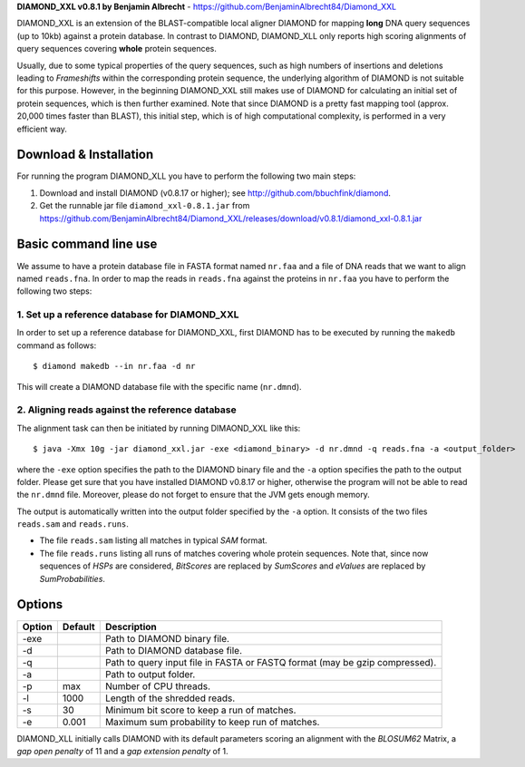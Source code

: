 **DIAMOND_XXL v0.8.1 by Benjamin Albrecht** - https://github.com/BenjaminAlbrecht84/Diamond_XXL

DIAMOND_XXL is an extension of the BLAST-compatible local aligner DIAMOND for mapping **long** DNA query sequences (up to 10kb) against a protein database. In contrast to DIAMOND, DIAMOND_XLL only reports high scoring alignments of query sequences covering **whole** protein sequences. 

Usually, due to some typical properties of the query sequences, such as high numbers of insertions and deletions leading to *Frameshifts* within the corresponding protein sequence, the underlying algorithm of DIAMOND is not suitable for this purpose. However, in the beginning DIAMOND_XXL still makes use of DIAMOND for calculating an initial set of protein sequences, which is then further examined. Note that since DIAMOND is a pretty fast mapping tool (approx. 20,000 times faster than BLAST), this initial step, which is of high computational complexity, is performed in a very efficient way. 

Download & Installation
=======================

For running the program DIAMOND_XLL you have to perform the following two main steps:

1. Download and install DIAMOND (v0.8.17 or higher); see http://github.com/bbuchfink/diamond.
2. Get the runnable jar file ``diamond_xxl-0.8.1.jar`` from https://github.com/BenjaminAlbrecht84/Diamond_XXL/releases/download/v0.8.1/diamond_xxl-0.8.1.jar

Basic command line use
======================
We assume to have a protein database file in FASTA format named ``nr.faa`` and a file of DNA reads that we want to align named ``reads.fna``. In order to map the reads in ``reads.fna`` against the proteins in ``nr.faa`` you have to perform the following two steps:

1. Set up a reference database for DIAMOND_XXL
----------------------------------------------

In order to set up a reference database for DIAMOND_XXL, first DIAMOND has to be executed by running the ``makedb`` command as follows::

    $ diamond makedb --in nr.faa -d nr

This will create a DIAMOND database file with the specific name (``nr.dmnd``). 

2. Aligning reads against the reference database
------------------------------------------------

The alignment task can then be initiated by running DIMAOND_XXL like this::

    $ java -Xmx 10g -jar diamond_xxl.jar -exe <diamond_binary> -d nr.dmnd -q reads.fna -a <output_folder>

where the ``-exe`` option specifies the path to the DIAMOND binary file and the ``-a`` option specifies the path to the output folder. Please get sure that you have installed DIAMOND v0.8.17 or higher, otherwise the program will not be able to read the ``nr.dmnd`` file. Moreover, please do not forget to ensure that the JVM gets enough memory. 

The output is automatically written into the output folder specified by the ``-a`` option. It consists of the two files ``reads.sam`` and ``reads.runs``.

- The file ``reads.sam`` listing all matches in typical *SAM* format.
- The file ``reads.runs`` listing all runs of matches covering whole protein sequences. Note that, since now sequences of *HSPs* are considered, *BitScores* are replaced by *SumScores* and *eValues* are replaced by *SumProbabilities*.

Options
=======

========== ======= ===========
Option     Default Description
========== ======= ===========
-exe               Path to DIAMOND binary file.
-d                 Path to DIAMOND database file.
-q                 Path to query input file in FASTA or FASTQ format (may be gzip compressed).
-a                 Path to output folder.
-p         max     Number of CPU threads.
-l         1000    Length of the shredded reads. 
-s         30      Minimum bit score to keep a run of matches.
-e         0.001   Maximum sum probability to keep run of matches. 
========== ======= ===========

DIAMOND_XLL initially calls DIAMOND with its default parameters scoring an alignment with the *BLOSUM62* Matrix, a *gap open penalty* of 11 and a *gap extension penalty* of 1. 
